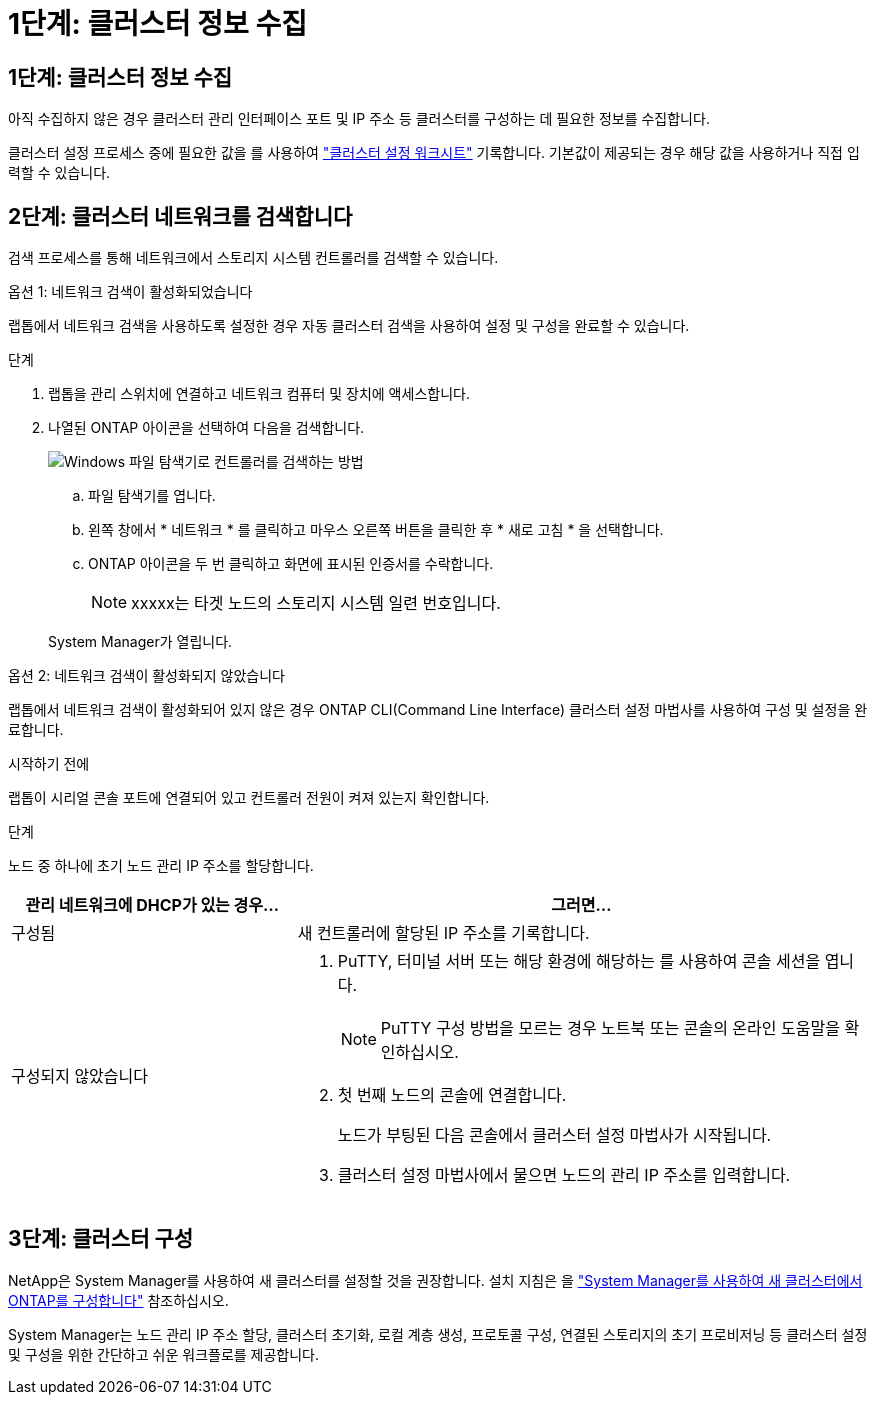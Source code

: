 = 1단계: 클러스터 정보 수집
:allow-uri-read: 




== 1단계: 클러스터 정보 수집

아직 수집하지 않은 경우 클러스터 관리 인터페이스 포트 및 IP 주소 등 클러스터를 구성하는 데 필요한 정보를 수집합니다.

클러스터 설정 프로세스 중에 필요한 값을 를 사용하여 https://docs.netapp.com/us-en/ontap/software_setup/index.html["클러스터 설정 워크시트"^] 기록합니다. 기본값이 제공되는 경우 해당 값을 사용하거나 직접 입력할 수 있습니다.



== 2단계: 클러스터 네트워크를 검색합니다

검색 프로세스를 통해 네트워크에서 스토리지 시스템 컨트롤러를 검색할 수 있습니다.

[role="tabbed-block"]
====
.옵션 1: 네트워크 검색이 활성화되었습니다
--
랩톱에서 네트워크 검색을 사용하도록 설정한 경우 자동 클러스터 검색을 사용하여 설정 및 구성을 완료할 수 있습니다.

.단계
. 랩톱을 관리 스위치에 연결하고 네트워크 컴퓨터 및 장치에 액세스합니다.
. 나열된 ONTAP 아이콘을 선택하여 다음을 검색합니다.
+
image::../media/drw_autodiscovery_controler_select_ieops-1849.svg[Windows 파일 탐색기로 컨트롤러를 검색하는 방법]

+
.. 파일 탐색기를 엽니다.
.. 왼쪽 창에서 * 네트워크 * 를 클릭하고 마우스 오른쪽 버튼을 클릭한 후 * 새로 고침 * 을 선택합니다.
.. ONTAP 아이콘을 두 번 클릭하고 화면에 표시된 인증서를 수락합니다.
+

NOTE: xxxxx는 타겟 노드의 스토리지 시스템 일련 번호입니다.



+
System Manager가 열립니다.



--
.옵션 2: 네트워크 검색이 활성화되지 않았습니다
--
랩톱에서 네트워크 검색이 활성화되어 있지 않은 경우 ONTAP CLI(Command Line Interface) 클러스터 설정 마법사를 사용하여 구성 및 설정을 완료합니다.

.시작하기 전에
랩톱이 시리얼 콘솔 포트에 연결되어 있고 컨트롤러 전원이 켜져 있는지 확인합니다.

.단계
노드 중 하나에 초기 노드 관리 IP 주소를 할당합니다.

[cols="1,2"]
|===
| 관리 네트워크에 DHCP가 있는 경우... | 그러면... 


 a| 
구성됨
 a| 
새 컨트롤러에 할당된 IP 주소를 기록합니다.



 a| 
구성되지 않았습니다
 a| 
. PuTTY, 터미널 서버 또는 해당 환경에 해당하는 를 사용하여 콘솔 세션을 엽니다.
+

NOTE: PuTTY 구성 방법을 모르는 경우 노트북 또는 콘솔의 온라인 도움말을 확인하십시오.

. 첫 번째 노드의 콘솔에 연결합니다.
+
노드가 부팅된 다음 콘솔에서 클러스터 설정 마법사가 시작됩니다.

. 클러스터 설정 마법사에서 물으면 노드의 관리 IP 주소를 입력합니다.


|===
--
====


== 3단계: 클러스터 구성

NetApp은 System Manager를 사용하여 새 클러스터를 설정할 것을 권장합니다. 설치 지침은 을 https://docs.netapp.com/us-en/ontap/task_configure_ontap.html["System Manager를 사용하여 새 클러스터에서 ONTAP를 구성합니다"^] 참조하십시오.

System Manager는 노드 관리 IP 주소 할당, 클러스터 초기화, 로컬 계층 생성, 프로토콜 구성, 연결된 스토리지의 초기 프로비저닝 등 클러스터 설정 및 구성을 위한 간단하고 쉬운 워크플로를 제공합니다.
